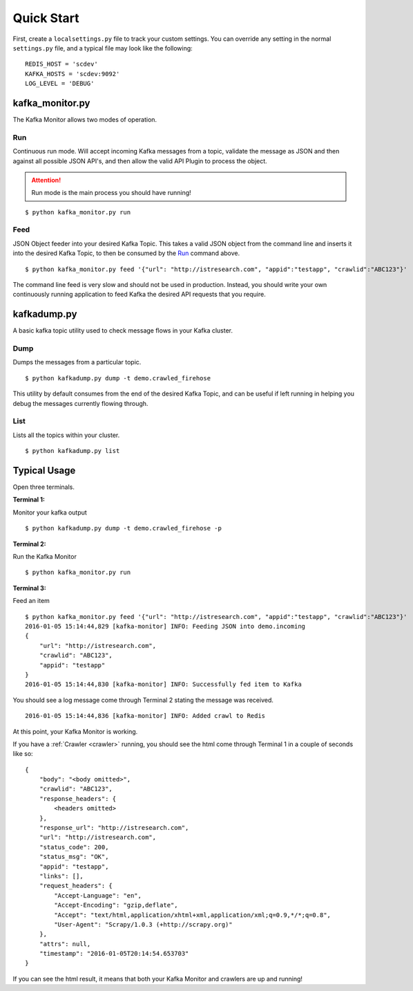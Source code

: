 Quick Start
===========

First, create a ``localsettings.py`` file to track your custom settings. You can override any setting in the normal ``settings.py`` file, and a typical file may look like the following:

::

    REDIS_HOST = 'scdev'
    KAFKA_HOSTS = 'scdev:9092'
    LOG_LEVEL = 'DEBUG'

kafka_monitor.py
----------------

The Kafka Monitor allows two modes of operation.

Run
^^^

Continuous run mode. Will accept incoming Kafka messages from a topic, validate the message as JSON and then against all possible JSON API's, and then allow the valid API Plugin to process the object.

.. attention:: Run mode is the main process you should have running!

::

    $ python kafka_monitor.py run


Feed
^^^^

JSON Object feeder into your desired Kafka Topic. This takes a valid JSON object from the command line and inserts it into the desired Kafka Topic, to then be consumed by the `Run`_ command above.

::

    $ python kafka_monitor.py feed '{"url": "http://istresearch.com", "appid":"testapp", "crawlid":"ABC123"}'

The command line feed is very slow and should not be used in production. Instead, you should write your own continuously running application to feed Kafka the desired API requests that you require.

kafkadump.py
------------

A basic kafka topic utility used to check message flows in your Kafka cluster.

Dump
^^^^

Dumps the messages from a particular topic.

::

    $ python kafkadump.py dump -t demo.crawled_firehose

This utility by default consumes from the end of the desired Kafka Topic, and can be useful if left running in helping you debug the messages currently flowing through.

List
^^^^

Lists all the topics within your cluster.

::

    $ python kafkadump.py list

Typical Usage
-------------

Open three terminals.

**Terminal 1:**

Monitor your kafka output

::

    $ python kafkadump.py dump -t demo.crawled_firehose -p

**Terminal 2:**

Run the Kafka Monitor

::

    $ python kafka_monitor.py run

**Terminal 3:**

Feed an item

::

    $ python kafka_monitor.py feed '{"url": "http://istresearch.com", "appid":"testapp", "crawlid":"ABC123"}'
    2016-01-05 15:14:44,829 [kafka-monitor] INFO: Feeding JSON into demo.incoming
    {
        "url": "http://istresearch.com",
        "crawlid": "ABC123",
        "appid": "testapp"
    }
    2016-01-05 15:14:44,830 [kafka-monitor] INFO: Successfully fed item to Kafka

You should see a log message come through Terminal 2 stating the message was received.

::

    2016-01-05 15:14:44,836 [kafka-monitor] INFO: Added crawl to Redis

At this point, your Kafka Monitor is working.

If you have a :ref:`Crawler <crawler>` running, you should see the html come through Terminal 1 in a couple of seconds like so:

::

    {
        "body": "<body omitted>",
        "crawlid": "ABC123",
        "response_headers": {
            <headers omitted>
        },
        "response_url": "http://istresearch.com",
        "url": "http://istresearch.com",
        "status_code": 200,
        "status_msg": "OK",
        "appid": "testapp",
        "links": [],
        "request_headers": {
            "Accept-Language": "en",
            "Accept-Encoding": "gzip,deflate",
            "Accept": "text/html,application/xhtml+xml,application/xml;q=0.9,*/*;q=0.8",
            "User-Agent": "Scrapy/1.0.3 (+http://scrapy.org)"
        },
        "attrs": null,
        "timestamp": "2016-01-05T20:14:54.653703"
    }

If you can see the html result, it means that both your Kafka Monitor and crawlers are up and running!
